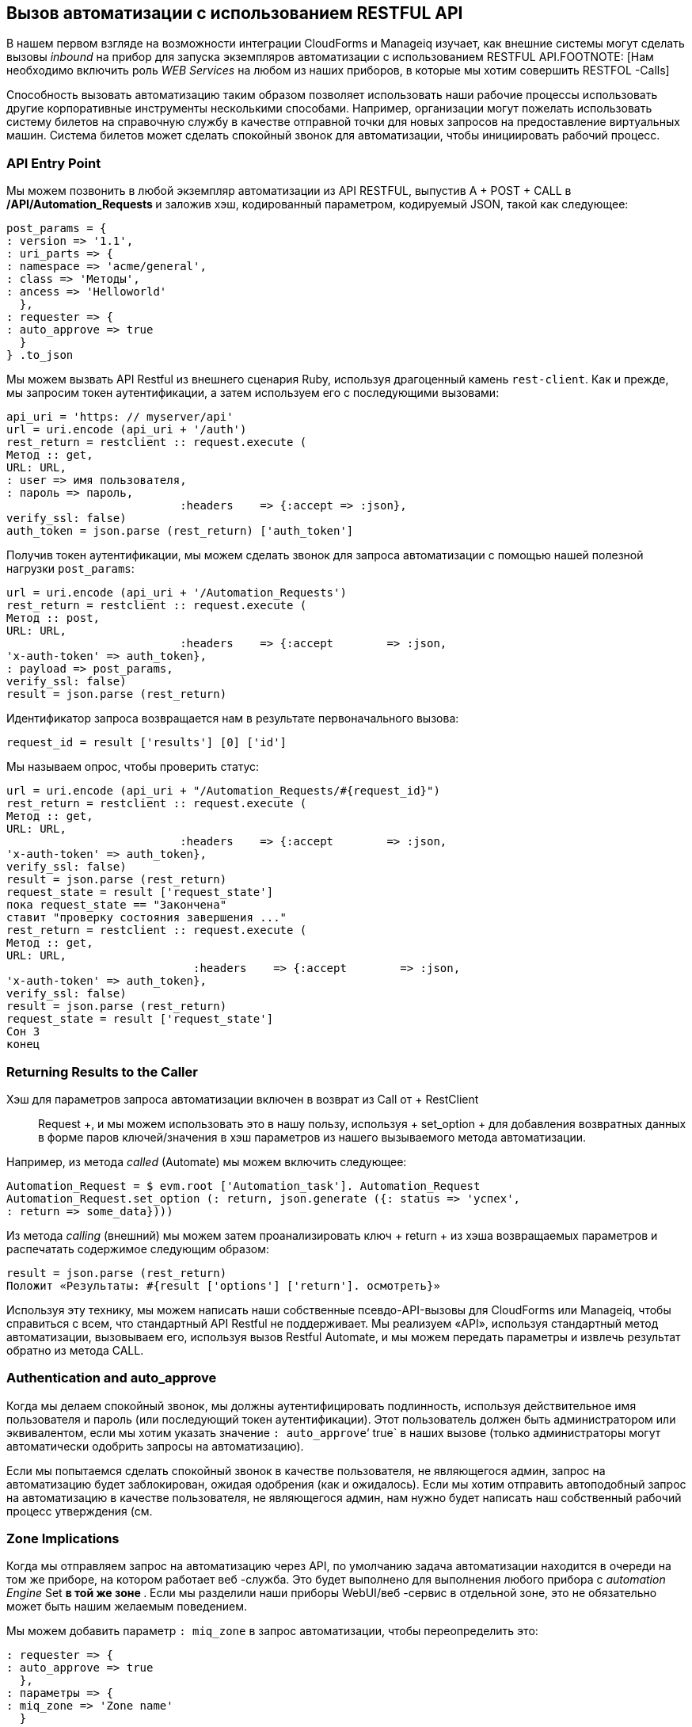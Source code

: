 [[calling-automation-from-the-restful-api]]
== Вызов автоматизации с использованием RESTFUL API

В нашем первом взгляде на возможности интеграции CloudForms и Manageiq изучает, как внешние системы могут сделать вызовы _inbound_ на прибор для запуска экземпляров автоматизации с использованием RESTFUL API.FOOTNOTE: [Нам необходимо включить роль _WEB Services_ на любом из наших приборов, в которые мы хотим совершить RESTFOL -Calls]

Способность вызовать автоматизацию таким образом позволяет использовать наши рабочие процессы использовать другие корпоративные инструменты несколькими способами. Например, организации могут пожелать использовать систему билетов на справочную службу в качестве отправной точки для новых запросов на предоставление виртуальных машин. Система билетов может сделать спокойный звонок для автоматизации, чтобы инициировать рабочий процесс.

=== API Entry Point

Мы можем позвонить в любой экземпляр автоматизации из API RESTFUL, выпустив A + POST + CALL в **/API/Automation_Requests ** и заложив хэш, кодированный параметром, кодируемый JSON, такой как следующее:

[source,ruby]
----
post_params = {
: version => '1.1',
: uri_parts => {
: namespace => 'acme/general',
: class => 'Методы',
: ancess => 'Helloworld'
  },
: requester => {
: auto_approve => true
  }
} .to_json
----

Мы можем вызвать API Restful из внешнего сценария Ruby, используя драгоценный камень `rest-client`. Как и прежде, мы запросим токен аутентификации, а затем используем его с последующими вызовами:

[source,ruby]
----
api_uri = 'https: // myserver/api'
url = uri.encode (api_uri + '/auth')
rest_return = restclient :: request.execute (
Метод :: get,
URL: URL,
: user => имя пользователя,
: пароль => пароль,
                          :headers    => {:accept => :json},
verify_ssl: false)
auth_token = json.parse (rest_return) ['auth_token']
----

Получив токен аутентификации, мы можем сделать звонок для запроса автоматизации с помощью нашей полезной нагрузки `post_params`:

[source,ruby]
----
url = uri.encode (api_uri + '/Automation_Requests')
rest_return = restclient :: request.execute (
Метод :: post,
URL: URL,
                          :headers    => {:accept        => :json, 
'x-auth-token' => auth_token},
: payload => post_params,
verify_ssl: false)
result = json.parse (rest_return)
----

Идентификатор запроса возвращается нам в результате первоначального вызова:

[source,ruby]
----
request_id = result ['results'] [0] ['id']
----

Мы называем опрос, чтобы проверить статус:

[source,ruby]
----
url = uri.encode (api_uri + "/Automation_Requests/#{request_id}")
rest_return = restclient :: request.execute (
Метод :: get,
URL: URL,
                          :headers    => {:accept        => :json, 
'x-auth-token' => auth_token},
verify_ssl: false)
result = json.parse (rest_return)
request_state = result ['request_state']
пока request_state == "Закончена"
ставит "проверку состояния завершения ..."
rest_return = restclient :: request.execute (
Метод :: get,
URL: URL,
                            :headers    => {:accept        => :json, 
'x-auth-token' => auth_token},
verify_ssl: false)
result = json.parse (rest_return)
request_state = result ['request_state']
Сон 3
конец
----

=== Returning Results to the Caller

Хэш для параметров запроса автоматизации включен в возврат из Call от + RestClient :: Request +, и мы можем использовать это в нашу пользу, используя + set_option + для добавления возвратных данных в форме паров ключей/значения в хэш параметров из нашего вызываемого метода автоматизации.

Например, из метода _called_ (Automate) мы можем включить следующее:

[source,ruby]
----
Automation_Request = $ evm.root ['Automation_task']. Automation_Request
Automation_Request.set_option (: return, json.generate ({: status => 'успех',
: return => some_data})))
----

Из метода _calling_ (внешний) мы можем затем проанализировать ключ + return + из хэша возвращаемых параметров и распечатать содержимое следующим образом:

[source,ruby]
----
result = json.parse (rest_return)
Положит «Результаты: #{result ['options'] ['return']. осмотреть}»
----

Используя эту технику, мы можем написать наши собственные псевдо-API-вызовы для CloudForms или Manageiq, чтобы справиться с всем, что стандартный API Restful не поддерживает. Мы реализуем «API», используя стандартный метод автоматизации, вызовываем его, используя вызов Restful Automate, и мы можем передать параметры и извлечь результат обратно из метода CALL.

=== Authentication and auto_approve

Когда мы делаем спокойный звонок, мы должны аутентифицировать подлинность, используя действительное имя пользователя и пароль (или последующий токен аутентификации). Этот пользователь должен быть администратором или эквивалентом, если мы хотим указать значение `: auto_approve`‘ true` в наших вызове (только администраторы могут автоматически одобрить запросы на автоматизацию).

Если мы попытаемся сделать спокойный звонок в качестве пользователя, не являющегося админ, запрос на автоматизацию будет заблокирован, ожидая одобрения (как и ожидалось). Если мы хотим отправить автоподобный запрос на автоматизацию в качестве пользователя, не являющегося админ, нам нужно будет написать наш собственный рабочий процесс утверждения (см.

=== Zone Implications

Когда мы отправляем запрос на автоматизацию через API, по умолчанию задача автоматизации находится в очереди на том же приборе, на котором работает веб -служба. Это будет выполнено для выполнения любого прибора с _automation Engine_ Set ** в той же зоне **. Если мы разделили наши приборы WebUI/веб -сервис в отдельной зоне, это не обязательно может быть нашим желаемым поведением.

Мы можем добавить параметр `: miq_zone` в запрос автоматизации, чтобы переопределить это:

[source,ruby]
----
: requester => {
: auto_approve => true
  },
: параметры => {
: miq_zone => 'Zone name'
  }
----

Поведение этого параметра выглядит следующим образом:

1. Если параметр не пройден, запрос должен использовать зону сервера, который получает запрос.
2. Если пройден, но пусто (например, параметры '=> "miq_zone =" `) зона должна быть установлена ​​на + nil +, и любое устройство может обработать запрос.
3. Переданный параметр имени зоны (например, параметры '=> "miq_zone = test" `) должен обработать работу в зоне" теста ".
4. Передача недопустимого имени зоны должно вызвать ошибку * неизвестной зоны <Zone_Name> * обратно к вызывающему абоненту.

=== run_via_api

Сопровождающий код https://github.com/pemcg/mastering-automation-in-coloudforms-4.2-and-manageiq-euwe/tree/master/calling_automation_using_the_restful_api/scriptsrhere], что используется argemate abhome asmentat передать имя сервера, учетные данные и параметры URI в экземпляр, который будет вызван. Его использование следующее:

----
Использование: run_via_api.rb [Параметры]
-s, сервер -сервер -сервер -сервер для подключения к
-u, -USERNAME USERNAME USERNAME, чтобы подключиться как
-p, пароль пароля -пассу
-Д, -домен домен
-n, -Намель пространство имен
-c, класс класса
-i, экземпляр
-P, -parameter <key, значение> параметр (key => pare pare) для экземпляра
-h, -help
----

Отредактируйте значения по умолчанию для сервера, имени пользователя и пароля, если это необходимо. Запустите сценарий как:

----
./Run_VIA_API.RB -S CloudForms01 -u Miqadmin -p Password -d acme -n General \
-c Методы -i addnic2vm -p vm_id, 1000000000195 -p nic_name, nic1 -p nic_network, vlan_712
----

=== Summary

В этой главе изучилось, как мы можем сделать Restful API -звонки в автоматизация, и, если необходимо, вернуть результаты обратно в абонента. Это очень мощная функция, которая позволяет нам использовать мощность автоматизации из внешних систем.

Например, мы можем реализовать двунаправленные рабочие процессы, в результате чего прибор CloudForms или Manageiq может выполнять отколечие звонки для интеграции с некоторым другим предприятием, возможно, для инициирования асинхронного действия, которое может занять некоторое время. Мы можем реализовать подпрограммы обратного вызова в качестве Rest-Hallable Automate Emptances, которые можно вызвать, чтобы сигнализировать о том, что внешняя обработка завершена.


==== Further Reading

https://github.com/manageiq/manageiq_docs/blob/master/api/reference/automation_requests.adocкти Ссылка - Запросы на автоматизацию]

https://github.com/manageiq/manageiq_docs/blob/master/api/examples/automation_request.adoctrigger один запрос на автоматизацию]

https://github.com/manageiq/manageiq_docs/blob/master/api/examples/automation_requests.adoctrigger Несколько запросов автоматизации]]
